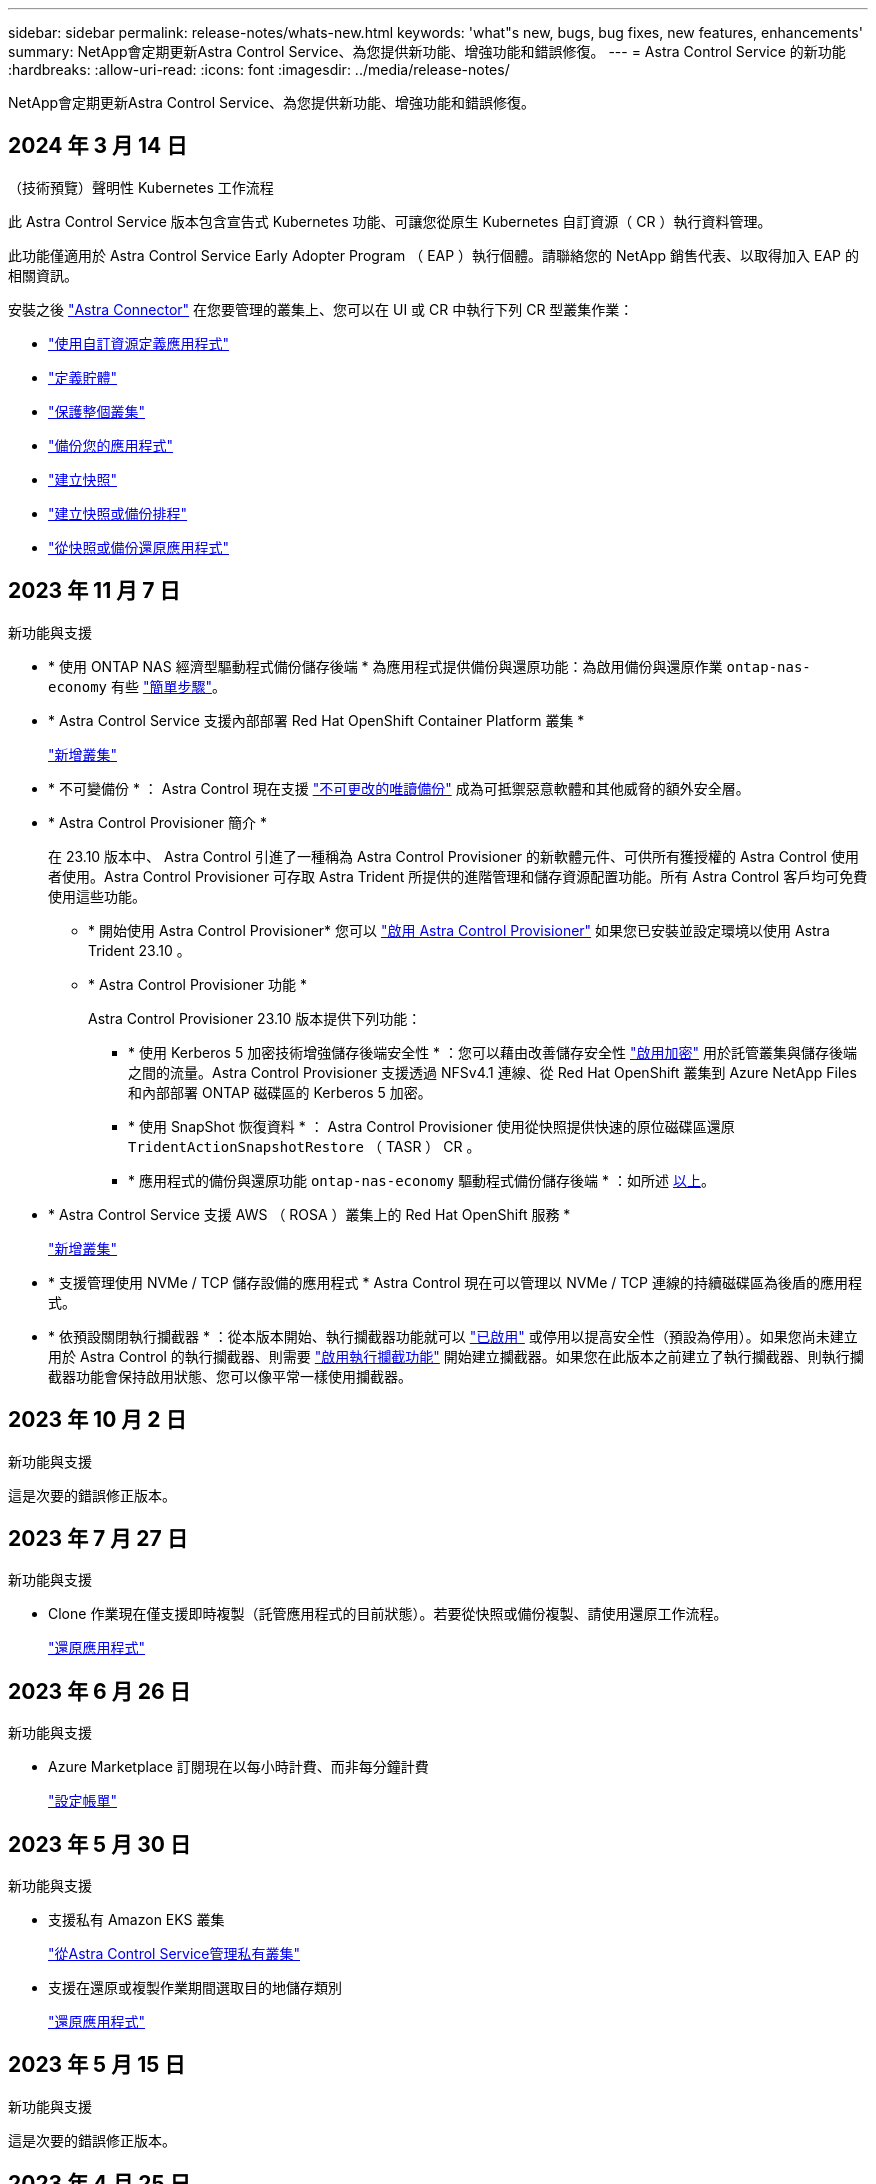 ---
sidebar: sidebar 
permalink: release-notes/whats-new.html 
keywords: 'what"s new, bugs, bug fixes, new features, enhancements' 
summary: NetApp會定期更新Astra Control Service、為您提供新功能、增強功能和錯誤修復。 
---
= Astra Control Service 的新功能
:hardbreaks:
:allow-uri-read: 
:icons: font
:imagesdir: ../media/release-notes/


[role="lead"]
NetApp會定期更新Astra Control Service、為您提供新功能、增強功能和錯誤修復。



== 2024 年 3 月 14 日

.（技術預覽）聲明性 Kubernetes 工作流程
此 Astra Control Service 版本包含宣告式 Kubernetes 功能、可讓您從原生 Kubernetes 自訂資源（ CR ）執行資料管理。

此功能僅適用於 Astra Control Service Early Adopter Program （ EAP ）執行個體。請聯絡您的 NetApp 銷售代表、以取得加入 EAP 的相關資訊。

安裝之後 link:../get-started/install-astra-connector-declarative.html["Astra Connector"] 在您要管理的叢集上、您可以在 UI 或 CR 中執行下列 CR 型叢集作業：

* link:../use/manage-apps.html#tech-preview-define-an-application-using-a-kubernetes-custom-resource["使用自訂資源定義應用程式"]
* link:../use/manage-buckets.html#tech-preview-manage-a-bucket-using-a-custom-resource["定義貯體"]
* link:../use/back-up-full-cluster.html["保護整個叢集"]
* link:../use/protect-apps.html#create-a-backup["備份您的應用程式"]
* link:../use/protect-apps.html#create-a-snapshot["建立快照"]
* link:../use/protect-apps.html#configure-a-protection-policy["建立快照或備份排程"]
* link:../use/restore-apps.html["從快照或備份還原應用程式"]




== 2023 年 11 月 7 日

[[nas-eco-backup-restore]]
.新功能與支援
* * 使用 ONTAP NAS 經濟型驅動程式備份儲存後端 * 為應用程式提供備份與還原功能：為啟用備份與還原作業 `ontap-nas-economy` 有些 link:../use/protect-apps.html#enable-backup-and-restore-for-ontap-nas-economy-operations["簡單步驟"^]。
* * Astra Control Service 支援內部部署 Red Hat OpenShift Container Platform 叢集 *
+
link:../get-started/add-first-cluster.html["新增叢集"^]

* * 不可變備份 * ： Astra Control 現在支援 link:../learn/data-protection.html#immutable-backups["不可更改的唯讀備份"^] 成為可抵禦惡意軟體和其他威脅的額外安全層。
* * Astra Control Provisioner 簡介 *
+
在 23.10 版本中、 Astra Control 引進了一種稱為 Astra Control Provisioner 的新軟體元件、可供所有獲授權的 Astra Control 使用者使用。Astra Control Provisioner 可存取 Astra Trident 所提供的進階管理和儲存資源配置功能。所有 Astra Control 客戶均可免費使用這些功能。

+
** * 開始使用 Astra Control Provisioner*
您可以 link:../use/enable-acp.html["啟用 Astra Control Provisioner"^] 如果您已安裝並設定環境以使用 Astra Trident 23.10 。
** * Astra Control Provisioner 功能 *
+
Astra Control Provisioner 23.10 版本提供下列功能：

+
*** * 使用 Kerberos 5 加密技術增強儲存後端安全性 * ：您可以藉由改善儲存安全性 link:../use-acp/configure-storage-backend-encryption.html["啟用加密"^] 用於託管叢集與儲存後端之間的流量。Astra Control Provisioner 支援透過 NFSv4.1 連線、從 Red Hat OpenShift 叢集到 Azure NetApp Files 和內部部署 ONTAP 磁碟區的 Kerberos 5 加密。
*** * 使用 SnapShot 恢復資料 * ： Astra Control Provisioner 使用從快照提供快速的原位磁碟區還原 `TridentActionSnapshotRestore` （ TASR ） CR 。
*** * 應用程式的備份與還原功能 `ontap-nas-economy` 驅動程式備份儲存後端 * ：如所述 <<nas-eco-backup-restore,以上>>。




* * Astra Control Service 支援 AWS （ ROSA ）叢集上的 Red Hat OpenShift 服務 *
+
link:../get-started/add-first-cluster.html["新增叢集"^]

* * 支援管理使用 NVMe / TCP 儲存設備的應用程式 *
Astra Control 現在可以管理以 NVMe / TCP 連線的持續磁碟區為後盾的應用程式。
* * 依預設關閉執行攔截器 * ：從本版本開始、執行攔截器功能就可以 link:../use/manage-app-execution-hooks.html#enable-the-execution-hooks-feature["已啟用"] 或停用以提高安全性（預設為停用）。如果您尚未建立用於 Astra Control 的執行攔截器、則需要 link:../use/manage-app-execution-hooks.html#enable-the-execution-hooks-feature["啟用執行攔截功能"^] 開始建立攔截器。如果您在此版本之前建立了執行攔截器、則執行攔截器功能會保持啟用狀態、您可以像平常一樣使用攔截器。




== 2023 年 10 月 2 日

.新功能與支援
這是次要的錯誤修正版本。



== 2023 年 7 月 27 日

.新功能與支援
* Clone 作業現在僅支援即時複製（託管應用程式的目前狀態）。若要從快照或備份複製、請使用還原工作流程。
+
link:../use/restore-apps.html["還原應用程式"^]





== 2023 年 6 月 26 日

.新功能與支援
* Azure Marketplace 訂閱現在以每小時計費、而非每分鐘計費
+
link:../use/set-up-billing.html["設定帳單"^]





== 2023 年 5 月 30 日

.新功能與支援
* 支援私有 Amazon EKS 叢集
+
link:../get-started/manage-private-cluster.html["從Astra Control Service管理私有叢集"^]

* 支援在還原或複製作業期間選取目的地儲存類別
+
link:../use/restore-apps.html["還原應用程式"^]





== 2023 年 5 月 15 日

.新功能與支援
這是次要的錯誤修正版本。



== 2023 年 4 月 25 日

.新功能與支援
ifdef::azure[]

endif::azure[]

* 支援私有 Red Hat OpenShift 叢集
+
link:../get-started/manage-private-cluster.html["從Astra Control Service管理私有叢集"^]

* 支援在還原作業期間包含或排除應用程式資源
+
link:../use/restore-apps.html#filter-resources-during-an-application-restore["還原應用程式"^]

* 支援管理純資料應用程式
+
link:../use/manage-apps.html["開始管理應用程式"^]





== 2023年1月17日

.新功能與支援
* 更強大的執行掛勾功能、提供更多篩選選項
+
link:../use/manage-app-execution-hooks.html["管理應用程式執行掛勾"^]

* 支援NetApp Cloud Volumes ONTAP 功能作為儲存後端
+
link:../get-started/intro.html["瞭解Astra Control"^]





== 2022年11月22日

.新功能與支援
* 支援橫跨多個命名空間的應用程式
+
link:../use/manage-apps.html["定義應用程式"^]

* 支援將叢集資源納入應用程式定義
+
link:../use/manage-apps.html["定義應用程式"^]

* 增強備份、還原及複製作業的進度報告功能
+
link:../use/monitor-running-tasks.html["監控執行中的工作"^]

* 支援管理已安裝相容版本Astra Trident的叢集
+
link:../get-started/add-first-cluster.html["從Astra Control Service開始管理Kubernetes叢集"^]

* 支援在單一Astra Control Service帳戶中管理多個雲端供應商訂閱
+
link:../use/manage-cloud-instances.html["管理雲端執行個體"^]

* 支援將公有雲環境中的自我管理Kubernetes叢集新增至Astra Control Service
+
link:../get-started/add-first-cluster.html["從Astra Control Service開始管理Kubernetes叢集"^]

* Astra Control Service的帳單現在會依命名空間進行計量、而非依應用程式進行計費
+
link:../use/set-up-billing.html["設定帳單"^]

* 支援透過AWS Marketplace訂閱Astra Control Service定期方案
+
link:../use/set-up-billing.html["設定帳單"^]



.已知問題與限制
* link:../release-notes/known-issues.html["此版本的已知問題"^]
* link:../release-notes/known-limitations.html["此版本的已知限制"^]




== 2022年9月7日

此版本包含Astra Control Service基礎架構的穩定性和恢復能力增強功能。



== 2022年8月10日

此版本包含下列新功能與增強功能。

* 改善的應用程式管理工作流程改善的應用程式管理工作流程、可在定義由Astra Control管理的應用程式時提供更高的靈活度。
+
link:../use/manage-apps.html#define-apps["管理應用程式"^]



ifdef::aws[]

* 支援Amazon Web Services叢集Astra Control Service現在可管理在Amazon Elastic Kubernetes Service託管叢集上執行的應用程式。您可以將叢集設定為使用Amazon Elastic Block Store或Amazon FSXfor NetApp ONTAP 支援作為儲存後端。
+
link:../get-started/set-up-amazon-web-services.html["設定Amazon Web Services"^]



endif::aws[]

* 除了快照前及快照後執行掛勾之外、您現在還可以設定下列類型的執行掛勾：
+
** 預先備份
** 備份後
** 還原後
+
Astra Control現在支援使用相同的指令碼來處理多個執行掛勾、這是其他改善項目之一。

+

NOTE: NetApp針對特定應用程式提供的預設快照前及後執行掛勾已在此版本中移除。如果您沒有提供自己的快照執行掛勾、Astra Control Service只會從2022年8月4日開始、擷取損毀一致的快照。請造訪 https://github.com/NetApp/Verda["NetApp Verda GitHub儲存庫"^] 以取得執行攔截指令碼的範例、您可以根據環境進行修改。

+
link:../use/manage-app-execution-hooks.html["管理應用程式執行掛勾"^]





ifdef::azure[]

* Azure Marketplace支援您現在可以透過Azure Marketplace註冊Astra Control Service。


endif::azure[]

* 在閱讀Astra Control Service文件時、您可以選擇雲端供應商、現在您可以在頁面右上角選擇雲端供應商。您將會看到僅與所選雲端供應商相關的文件。
+
image:select-cloud-provider.png["雲端供應商下拉式功能表的快照、您可以在其中選取雲端供應商的特定文件。"]





== 2022年4月26日

此版本包含下列新功能與增強功能。

* 命名空間角色型存取控制（RBAC）Astra Control Service現在支援指派命名空間限制給成員或檢視器使用者。
+
link:../learn/user-roles-namespaces.html["命名空間角色型存取控制（RBAC）"^]



ifdef::azure[]

* Azure Active Directory支援Astra Control Service支援使用Azure Active Directory進行驗證和身分識別管理的高峰叢集。
+
link:../get-started/add-first-cluster.html["從Astra Control Service開始管理Kubernetes叢集"^]

* 支援私有的高效能叢集您現在可以管理使用私有IP位址的高效能叢集。
+
link:../get-started/add-first-cluster.html["從Astra Control Service開始管理Kubernetes叢集"^]



endif::azure[]

* 從Astra Control移除鏟斗現在您可以從Astra Control Service移除鏟斗。
+
link:../use/manage-buckets.html["移除貯體"^]





== 2021年12月14日

此版本包含下列新功能與增強功能。

* 新的儲存後端選項


endif::gcp[]

endif::azure[]

* 就地應用程式還原您現在可以還原至相同的叢集和命名空間、還原已備份的應用程式快照、複製或備份。
+
link:../use/restore-apps.html["還原應用程式"^]

* 指令碼事件搭配執行掛勾Astra Control、可支援自訂指令碼、以便在擷取應用程式快照之前或之後執行。這可讓您執行暫停資料庫交易等工作、使資料庫應用程式的快照保持一致。
+
link:../use/manage-app-execution-hooks.html["管理應用程式執行掛勾"^]

* 由營運者部署的應用程式Astra Control可支援與營運者一起部署的部分應用程式。
+
link:../use/manage-apps.html#app-management-requirements["開始管理應用程式"^]



ifdef::azure[]

* 具有資源群組範圍的服務主體Astra Control Service現在支援使用資源群組範圍的服務主體。
+
link:../get-started/set-up-microsoft-azure-with-anf.html#create-an-azure-service-principal-2["建立Azure服務主體"^]



endif::azure[]



== 2021年8月5日

此版本包含下列新功能與增強功能。

* Astra控制中心
Astra Control現已推出新的部署模式。_Astra Control Center_ 是自行管理的軟體、可在資料中心內安裝及運作、以便管理 Kubernetes 應用程式生命週期管理、以供內部部署 Kubernetes 叢集使用。
+
若要深入瞭解、 https://docs.netapp.com/us-en/astra-control-center["前往Astra Control Center文件"^]。

* 現在您可以利用自己的儲存庫來管理Astra用於備份和複製的儲存庫、方法是新增其他儲存庫、並變更雲端供應商中Kubernetes叢集的預設儲存庫。
+
link:../use/manage-buckets.html["管理儲存庫"^]





== 2021年6月2日

ifdef::gcp[]

此版本包含錯誤修正、以及Google Cloud支援的下列增強功能。

* 支援共享的VPC您現在可以使用共享的VPC網路組態、在GCP專案中管理GKE叢集。
* 在使用CVS服務類型時、CVS服務類型Astra Control Service的持續磁碟區大小現在會建立最小大小為300 GiB的持續磁碟區。
+
link:../learn/choose-class-and-size.html["瞭解Astra Control Service如何使用Cloud Volumes Service 支援Google Cloud的功能作為持續磁碟區的儲存後端"^]。

* GKE工作節點現在支援Container Optimized OS Container Optimized OS。這是支援Ubuntu的附加功能。
+
link:../get-started/set-up-google-cloud.html#gke-cluster-requirements["深入瞭解GKE叢集需求"^]。



endif::gcp[]



== 2021年4月15日

此版本包含下列新功能與增強功能。

ifdef::azure[]

* 支援Astra叢集Astra Control Service現在可管理Azure Kubernetes Service（KS）中受管理Kubernetes叢集上執行的應用程式。
+
link:../get-started/set-up-microsoft-azure-with-anf.html["瞭解如何開始使用"^]。



endif::azure[]

* REST API Astra Control REST API現已可供使用。API以現代技術和目前最佳實務做法為基礎。
+
https://docs.netapp.com/us-en/astra-automation["瞭解如何使用REST API來自動化應用程式資料生命週期管理"^]。

* 年度訂閱Astra Control Service現在提供_Premium訂購_。
+
以折扣價預先付款、每年訂閱一次、可讓您管理每個應用程式套件最多10個應用程式。請聯絡NetApp銷售人員、視組織需求購買任意數量的套件、例如購買3個套件、即可從Astra Control Service管理30個應用程式。

+
如果您管理的應用程式數量超過年度訂閱所允許的數量、則每個應用程式的超額使用率將高達每分鐘$0.005（與Premium PayGo相同）。

+
link:../get-started/intro.html#pricing["深入瞭解Astra Control服務定價"^]。

* 命名空間與應用程式視覺化我們增強了「探索到的應用程式」頁面、以更清楚地顯示命名空間與應用程式之間的階層關係。只要擴充命名空間即可查看該命名空間中所含的應用程式。
+
link:../use/manage-apps.html["深入瞭解如何管理應用程式"^]。

+
image:screenshot-group.gif["「應用程式」頁面的快照、其中已選取「探索」索引標籤。"]

* 使用者介面增強功能資料保護精靈已經過強化、易於使用。例如、我們將「保護原則」精靈精簡、以便在您定義保護排程時、更輕鬆地檢視保護排程。
+
image:screenshot-protection-policy.gif["「設定保護原則」對話方塊的快照、可讓您啟用每小時、每日、每週及每月排程。"]

* 活動強化我們讓您更輕鬆地檢視Astra Control帳戶中活動的詳細資料。
+
** 依託管應用程式、嚴重性層級、使用者和時間範圍篩選活動清單。
** 將您的Astra Control帳戶活動下載至CSV檔案。
** 選取叢集或應用程式後、直接從「叢集」頁面或「應用程式」頁面檢視活動。
+
link:../use/monitor-account-activity.html["深入瞭解如何檢視您的帳戶活動"^]。







== 2021年3月1日

ifdef::gcp[]

Astra Control Service現在支援 https://cloud.google.com/solutions/partners/netapp-cloud-volumes/service-types["_CVS_服務類型"^] 使用適用於Google Cloud的Cloud Volumes Service除了已支援_CVs-Performance_服務類型之外、提醒您、Astra Control Service使用Cloud Volumes Service 支援Google Cloud的功能、做為持續磁碟區的儲存後端。

這項增強功能表示Astra Control Service現在可以管理在_any中執行之Kubernetes叢集的應用程式資料 https://cloud.netapp.com/cloud-volumes-global-regions#cvsGcp["支援支援的Google Cloud地區Cloud Volumes Service"^]。

如果您可以在Google Cloud區域之間靈活選擇、您可以根據效能需求選擇CVS或CVS效能。 link:../learn/choose-class-and-size.html["深入瞭解如何選擇服務類型"^]。

endif::gcp[]



== 2021年1月25日

我們很高興宣布Astra Control Service現在已全面推出。我們採納了許多從試用版獲得的意見反應、並做了一些其他值得注意的增強功能。

* 現在可以使用帳單、讓您從免費方案移至優質方案。 link:../use/set-up-billing.html["深入瞭解帳單"^]。
* Astra Control Service現在使用CVS效能服務類型時、會建立最小大小為100 GiB的持續磁碟區。
* Astra Control Service現在可以更快探索應用程式。
* 您現在可以自行建立及刪除帳戶。
* Astra Control Service無法再存取Kubernetes叢集時、我們已改善通知功能。
+
這些通知非常重要、因為Astra Control Service無法管理已中斷連線叢集的應用程式。





== 2020年12月17日（試用版更新）

我們主要著重於修正錯誤、以改善您的使用體驗、但我們也做了一些其他值得注意的增強功能：

* 當您將第一個Kubernetes運算新增至Astra Control Service時、物件存放區現在會建立在叢集所在的地理區中。
* 當您在運算層級檢視儲存詳細資料時、現在可以取得持續磁碟區的詳細資料。
+
image:screenshot-compute-pvs.gif["提供給Kubernetes叢集之持續磁碟區的快照。"]

* 我們新增了從現有快照或備份還原應用程式的選項。
+
image:screenshot-app-restore.gif["應用程式的「資料保護」索引標籤快照、您可以在其中選取「動作」下拉式清單以選取「還原應用程式」。"]

* 如果刪除Astra Control Service正在管理的Kubernetes叢集、叢集現在會顯示*移除*狀態。然後您可以從Astra Control Service移除叢集。
* 帳戶擁有者現在可以修改指派給其他使用者的角色。
* 我們新增了一節計費、將在Astra Control Service推出以供一般使用（GA）時啟用。

